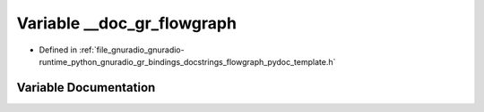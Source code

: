 .. _exhale_variable_flowgraph__pydoc__template_8h_1a4bc1c40de376938f264c2e003b797a70:

Variable __doc_gr_flowgraph
===========================

- Defined in :ref:`file_gnuradio_gnuradio-runtime_python_gnuradio_gr_bindings_docstrings_flowgraph_pydoc_template.h`


Variable Documentation
----------------------


.. doxygenvariable:: __doc_gr_flowgraph
   :project: gnuradio